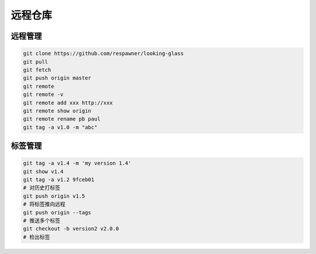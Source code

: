 远程仓库
+++++++++

.. image:: /images/git/远程仓库.png

远程管理
""""""""""""

.. code-block:: bash

    git clone https://github.com/respawner/looking-glass
    git pull
    git fetch
    git push origin master
    git remote
    git remote -v 
    git remote add xxx http://xxx
    git remote show origin
    git remote rename pb paul
    git tag -a v1.0 -m "abc"

标签管理
"""""""""""

.. code-block:: bash

    git tag -a v1.4 -m 'my version 1.4'
    git show v1.4
    git tag -a v1.2 9fceb01
    # 对历史打标签
    git push origin v1.5
    # 将标签推向远程
    git push origin --tags
    # 推送多个标签
    git checkout -b version2 v2.0.0
    # 检出标签